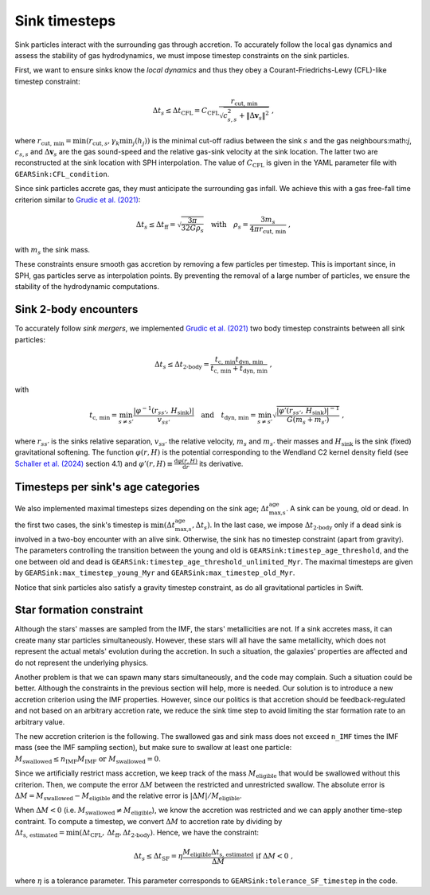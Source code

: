 .. Sink particles in GEAR model
   Darwin Roduit, 24 November 2024

.. _sink_GEAR_timesteps:

Sink timesteps
~~~~~~~~~~~~~~

Sink particles interact with the surrounding gas through accretion. To accurately follow the local gas dynamics and assess the stability of gas hydrodynamics, we must impose timestep constraints on the sink particles.

First, we want to ensure sinks know the *local dynamics* and thus they obey a Courant-Friedrichs-Lewy (CFL)-like timestep constraint:

.. math::
   \Delta t_s \leq \Delta t_\text{CFL} =  C_\text{CFL} \frac{r_{\text{cut, min}}}{\sqrt{c_{s,s}^2 + \| \Delta \mathbf{v}_s \|^2}} \; ,

where :math:`r_\text{cut, min} = \min(r_{\text{cut}, s}, \gamma_k \min_j(h_j))` is the minimal cut-off radius between the sink :math:`s` and the gas neighbours:math:`j`, :math:`c_{s, s}` and :math:`\Delta \mathbf{v}_s` are the gas sound-speed and the relative gas-sink velocity at the sink location. The latter two are reconstructed at the sink location with SPH interpolation. The value of :math:`C_\text{CFL}` is given in the YAML parameter file with ``GEARSink:CFL_condition``.

Since sink particles accrete gas, they must anticipate the surrounding gas infall. We achieve this with a gas free-fall time criterion similar to `Grudic et al. (2021) <https://academic.oup.com/mnras/article/506/2/2199/6276745>`_:

.. math::
   \Delta t_s \leq \Delta t_\text{ff} = \sqrt{ \frac{3 \pi}{32 G \rho_s} } \quad \text{with} \quad \rho_s = \frac{3 m_s}{4 \pi {r_{\text{cut, min}}}} \; ,

with :math:`m_s` the sink mass.

These constraints ensure smooth gas accretion by removing a few particles per timestep. This is important since, in SPH, gas particles serve as interpolation points. By preventing the removal of a large number of particles, we ensure the stability of the hydrodynamic computations.

Sink 2-body encounters
++++++++++++++++++++++

To accurately follow *sink mergers*, we implemented `Grudic et al. (2021) <https://academic.oup.com/mnras/article/506/2/2199/6276745>`_ two body timestep constraints between all sink particles:

.. math::
   \Delta t_s \leq \Delta t_\text{2-body} = \frac{ t_\text{c, min} t_\text{dyn, min}}{t_\text{c, min} + t_\text{dyn, min}} \; ,

with

.. math::
  \quad t_\text{c, min} = \min_{s \neq s'} \frac{ |\varphi^{-1}(r_{ss'}, \, H_\text{sink})| }{v_{ss'}} \quad \text{and} \quad t_\text{dyn, min} = \min_{s \neq s'} \sqrt{ \frac{ |\varphi'(r_{ss'}, \, H_\text{sink})|^{-1}} { G (m_s + m_{s'})}    } \; ,

where :math:`r_{ss'}` is the sinks relative separation, :math:`v_{ss'}` the relative velocity, :math:`m_{s}` and :math:`m_{s'}` their masses and :math:`H_\text{sink}` is the sink (fixed) gravitational softening. The function :math:`\varphi(r, H)` is the potential corresponding to the Wendland C2 kernel density field (see `Schaller et al. (2024) <https://doi.org/10.1093/mnras/stae922>`_ section 4.1) and  :math:`\varphi'(r, H) \equiv \frac{\mathrm{d} \varphi(r, H)}{\mathrm{d} r}` its derivative.

Timesteps per sink's age categories
+++++++++++++++++++++++++++++++++++

We also implemented maximal timesteps sizes depending on the sink age; :math:`\Delta t_\text{max,s}^\text{age}`. A sink can be young, old or dead. In the first two cases, the sink's timestep is :math:`\min(\Delta t_\text{max,s}^\text{age}, \Delta t_s)`. In the last case, we impose :math:`\Delta t_\text{2-body}` only if a dead sink is involved in a two-boy encounter with an alive sink. Otherwise, the sink has no timestep constraint (apart from gravity). The parameters controlling the transition between the young and old is ``GEARSink:timestep_age_threshold``, and the one between old and dead is ``GEARSink:timestep_age_threshold_unlimited_Myr``. The maximal timesteps are given by  ``GEARSink:max_timestep_young_Myr`` and  ``GEARSink:max_timestep_old_Myr``.

Notice that sink particles also satisfy a gravity timestep constraint, as do all gravitational particles in Swift.

Star formation constraint
+++++++++++++++++++++++++

Although the stars' masses are sampled from the IMF, the stars' metallicities are not. If a sink accretes mass, it can create many star particles simultaneously. However, these stars will all have the same metallicity, which does not represent the actual metals' evolution during the accretion. In such a situation, the galaxies' properties are affected and do not represent the underlying physics.

Another problem is that we can spawn many stars simultaneously, and the code may complain. Such a situation could be better. Although the constraints in the previous section will help, more is needed. Our solution is to introduce a new accretion criterion using the IMF properties. However, since our politics is that accretion should be feedback-regulated and not based on an arbitrary accretion rate, we reduce the sink time step to avoid limiting the star formation rate to an arbitrary value.

The new accretion criterion is the following. The swallowed gas and sink mass does not exceed ``n_IMF`` times the IMF mass (see the IMF sampling section), but make sure to swallow at least one particle: :math:`M_\text{swallowed} \leq n_\text{IMF} M_\text{IMF} \text{ or } M_\text{swallowed} = 0`.

Since we artificially restrict mass accretion, we keep track of the mass :math:`M_\text{eligible}` that would be swallowed without this criterion. Then, we compute the error :math:`\Delta M` between the restricted and unrestricted swallow. The absolute error is :math:`\Delta M = M_\text{swallowed} - M_\text{eligible}` and the relative error is :math:`| \Delta M | / M_\text{eligible}`.

When :math:`\Delta M < 0` (i.e. :math:`M_\text{swallowed} \neq M_\text{eligible}`), we know the accretion was restricted and we can apply another time-step contraint. To compute a timestep, we convert :math:`\Delta M` to accretion rate by dividing by :math:`\Delta t_\text{s, estimated} = \min(\Delta t_\text{CFL}, \, \Delta t_\text{ff}, \Delta  t_\text{2-body})`. Hence, we have the constraint:

.. math::
   \Delta t_s \leq \Delta t_\text{SF} = \eta \cfrac{M_\text{eligible} \Delta t_\text{s, estimated}}{\Delta M} \text{ if } \Delta M < 0 \; ,

where :math:`\eta` is a tolerance parameter. This parameter corresponds to ``GEARSink:tolerance_SF_timestep`` in the code.

